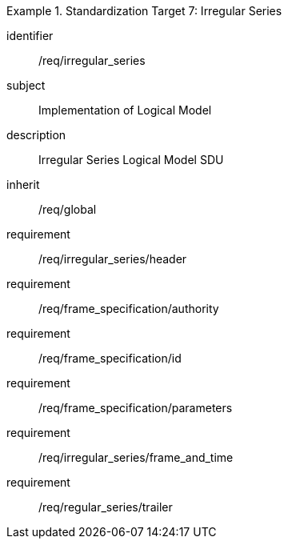 
[requirements_class]
.Standardization Target 7: Irregular Series
====
[%metadata]
identifier:: /req/irregular_series
subject:: Implementation of Logical Model
description:: Irregular Series Logical Model SDU
inherit:: /req/global

requirement:: /req/irregular_series/header
requirement:: /req/frame_specification/authority
requirement:: /req/frame_specification/id
requirement:: /req/frame_specification/parameters
requirement:: /req/irregular_series/frame_and_time
requirement:: /req/regular_series/trailer
====
